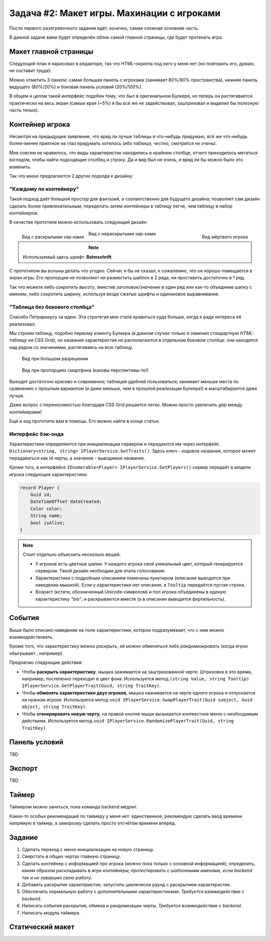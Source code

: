 Задача #2: Макет игры. Махинации с игроками 
===========================================

После первого разогревочного задания идёт, конечно, самая сложная основная часть.

В данной задаче вами будет определён облик самой главной страницы, где будет протекать игра.

Макет главной страницы
----------------------

Следующий план я нарисовал в редакторе, так что HTML-скрипта под него у меня нет (но повторить его, думаю, не составит труда):

.. image:: img/02_layout.png

Можно отметить 3 панели: самая большая панель с игроками (занимает 80%/80% пространства), нижняя панель ведущего (80%/20%) и боковая панель условий (20%/100%).

В общем и целом такой интерфейс подобен тому, что был в оригинальном Булкере, но теперь он растягивается практически на весь экран (самые края (~5%) я бы всё же не задействовал, заштриховал и выделил бы полезную часть тенью).

Контейнер игрока
----------------

Несмотря на предыдущее заявление, что вряд ли лучше таблицы я что-нибудь придумаю, всё же что-нибудь более-менее приятное на глаз придумать хотелось *(ибо таблица, честно, смотрится не очень)*.

Мне совсем не нравилось, что виды характеристик находились в крайнем столбце, отчего приходилось метаться взглядом, чтобы найти подходящие столбец и строку. Да и вид был не очень, и вряд ли бы можно было это изменить.

Так что мною предлагаются 2 других подхода к дизайну:

"Каждому по контейнеру"
~~~~~~~~~~~~~~~~~~~~~~~

Такой подход даёт большой простор для фантазий, а соответственно для будущего дизайна; позволяет сам дизайн сделать более привлекательным; переделать затем контейнеры в таблицу легче, чем таблицу в набор контейнеров.

В качестве прототипа можно использовать следующий дизайн:

.. figure:: img/02_player_box_dead.png
    :width: 240 px
    :align: right

    Вид мёртвого игрока

.. figure:: img/02_player_box.png
    :width: 240 px
    :align: left

    Вид с раскрытыми хар-ками

.. figure:: img/02_player_box_crossed.png
    :width: 240 px

    Вид с нераскрытыми хар-ками

.. note::
    Используемый здесь шрифт: **Bahnschrift**.

С прототипом вы вольны делать что угодно. Сейчас я бы не сказал, к сожалению, что он хорошо помещается в экран игры. Его пропорции не позволяют ни разместить шаблон в 2 ряда, ни проставить достаточно в 1 ряд.

Так что можете либо *сократить высоту*, вместив `заголовок/значение` в один ряд или как-то объединив шапку с именем, либо *сократить ширину*, используя везде сжатые шрифты и одинаковое выравнивание.

"Таблица без бокового столбца"
~~~~~~~~~~~~~~~~~~~~~~~~~~~~~~

Спасибо Петраркиусу за идею. Эта стратегия мне стала нравиться куда больше, когда я ради интереса её реализовал.

Мы строим таблицу, подобно первому клиенту Булкера *(в данном случае только я заменил стандартную HTML-таблицу на CSS Grid)*, но названия характеристик не располагаются в отдельном боковом столбце: они находятся над рядом со значениями, растягиваясь на всю таблицу.

.. figure:: img/02_table_big.png
    
    Вид при большом разрешении

.. figure:: img/02_table_short.png

    Вид при пропорциях смартфона (каковы перспективы-то!)

Выходит достаточно красиво и современно; таблицей удобней пользоваться; занимает меньше места по сравнению с прошлым вариантом (и даже меньше, чем в прошлой реализации Булкера!) и масштабируется даже лучше.

Даже вопрос с переносимостью благодаря CSS Grid решается легко. Можно просто увеличить `gap` между контейнерами!

Ещё и код прототипа вам в помощь. Его можно найти в конце статьи.

Интерфейс бэк-энда
~~~~~~~~~~~~~~~~~~

Характеристики определяются при инициализации сервером и передаются им через интерфейс ``Dictionary<string, string> IPlayerService.GetTraits()``. Здесь ключ - кодовое название, которое может передаваться как id черты, а значение - выводимое название.

Кроме того, в интерфейсе ``IEnumerable<Player> IPlayerService.GetPlayers()`` сервер передаёт в модели игрока следующие характеристики:

.. code-block:: csharp

    record Player {
        Guid id;
        DateTimeOffset dateCreated;
        Color color;
        String name;
        bool isAlive;
    }

.. note::
    Стоит отдельно объяснить несколько вещей:

    * У игроков есть цветные шапки. У каждого игрока свой уникальный цвет, который генерируется сервером. Такой дизайн необходим для этапа голосования.
    * Характеристики с подробным описанием помечены пунктиром (описание выводится при наведении мышкой). Если у характеристики нет описания, в ``Tooltip`` передаётся пустая строка. 
    * Возраст (кстати, обозначенный Unicode-символом) и пол игрока объединены в единую характеристику `"bio"`, и раскрываются вместе (а в описании выводится фертильность).

События
-------

Выше было описано наведение на поле характеристики, которое подразумевает, что с ним можно взаимодействовать.

Кроме того, что характеристику можно *раскрыть*, ей можно *обменяться* либо *рандомизировать* (когда игрок обыгрывает , например).

Предлагаю следующие действия:

* Чтобы **раскрыть характеристику**, мышка зажимается на заштрихованной черте. Штриховка в это время, например, постепенно переходит в цвет фона. Используется метод ``(string Value, string Tooltip) IPlayerService.GetPlayerTrait(Guid, string TraitKey)``.
* Чтобы **обменять характеристики двух игроков**, мышка нажимается на черте одного игрока и отпускается на нужном игроке. Используется метод ``void IPlayerService.SwapPlayerTrait(Guid subject, Guid object, string TraitKey)``.
* Чтобы **сгенерировать новую черту**, на правой кнопке мыши вызывается контекстное меню с необходимым действием. Используется метод ``void IPlayerService.RandomizePlayerTrait(Guid, string TraitKey)``.

Панель условий
--------------

TBD

Экспорт
-------

TBD

Таймер
------

Таймером можно заняться, пока команда backend медлит.

Каких-то особых рекомендаций по таймеру у меня нет: единственное, рекомендую сделать ввод времени напрямую в таймер, а заморозку сделать просто отсчётом времени вперёд.

Задание
-------

#. Сделать переход с меню инициализации на новую страницу.
#. Сверстать в общих чертах главную страницу.
#. Сделать контейнер с информацией про игрока (можно пока только с основной информацией); определить, каким образом раскладывать в игре контейнеры; *протестировать с шаблонными именами, если backend так и не завершил свою работу*.
#. Добавить раскрытие характеристик; запустить циклически раунд с раскрытием характеристик.
#. Обеспечить нормальную работу с дополнительными характеристиками. *Требуется взаимодействие с backend.*
#. Написать события раскрытия, обмена и рандомизации черты. *Требуется взаимодействие с backend.*
#. Написать модуль таймера.

Статический макет
-----------------

.. code-block:: html
    :linenos:

    <!DOCTYPE html>
    <html>
        <head>
            <meta charset="UTF-8">
            <title>Тест таблицы</title>
            <style>
                html, input {
                    font-family: 'Bahnschrift', 'Trebuchet MS';
                    font-size: 1.2em;
                }

                body {
                    background: repeating-linear-gradient(-45deg, rgb(220, 220, 220, 1), rgb(220, 220, 220, 1) 1%, rgb(200, 200, 200, 1) 1%, rgb(200, 200, 200, 1) 2%) no-repeat;
                    min-height: 100vh;
                }

                .inner-body {
                    width: 90%;
                    min-height: 90%;
                    background-color: white;

                    position: absolute;
                    top: 5%;
                    left: 5%;

                    margin: auto;
                    padding: 1vh 1vw;

                    display: flex;
                    align-items: center;
                    align-content: center;
                    justify-content: flex-start;
                    flex-direction: column;

                    box-shadow: 0.5vh 0.5vh 1vh 1vh darkgray;
                }

                .player-grid {
                    display: grid;
                    width: minmax(30%, auto);
                    border: 2px solid black;
                    border-radius: 5px;
                    grid-template-columns: repeat(3, 1fr);
                    grid-auto-rows: auto;
                    box-shadow: 0.25vh 0.25vh 0.5vh darkgray;
                }

                .player-grid > div {
                    position: relative;
                    text-align: center;
                    display: flex;
                    align-items: center;
                    align-content: center;
                    justify-content: center;
                }

                .header-box {
                    padding: 0;
                    height: 12px;
                }

                .footer-box {
                    padding: 0;
                    height: 6px;
                }

                .title-box {
                    background-color: darkgray;
                    color: white;
                    font-weight: bold;
                    font-size: 90%;
                    grid-column-start: 1;
                    grid-column-end: 4;
                    padding: 2px;
                }

                .value-box {
                    border-left: 1px solid darkgray;
                    border-right: 1px solid darkgray;
                    background-color: lightgrey;
                    color: black;
                    padding: 6px;
                    min-height: 1.5em;
                    min-width: min(10vw, 12em);
                }

                .covered-child,
                .covered-before,
                .covered-after {
                    position: relative;
                }

                .covered,
                .covered-child > *,
                .covered-before::before,
                .covered-after::after {
                    position: absolute;
                    content: '';
                    display: block;
                    inset: 0;
                    background: repeating-linear-gradient(45deg, rgb(220, 220, 220, 1), rgb(220, 220, 220, 1) 10%, rgb(200, 200, 200, 1) 10%, rgb(200, 200, 200, 1) 20%);
                }

                .dead {
                    filter: invert(100%);
                    -webkit-filter: invert(100%);
                }

                .player-name-box {
                    border-left: 1px dashed darkgray;
                    border-right: 1px dashed darkgray;
                    background-color: white;
                    color: black;
                    padding: 12px;
                    font-size: 150%;
                }

                .color-header {
                    width: 100%;
                    height: 12px;
                }
            </style>
        </head>

        <body>
            <div class="inner-body">
                <div class="player-grid">

                    <div class="header-box" style="background-color: orange;"></div>
                    <div class="header-box" style="background-color: green;"></div>
                    <div class="header-box" style="background-color: blue;"></div>

                    <div class="player-name-box">Montferrat</div>
                    <div class="player-name-box">Mao</div>
                    <div class="player-name-box dead">Magnus ☦</div>

                    <div class="title-box">
                        Биологическая характеристика
                    </div>
                    <div class="value-box">
                        <span style="border-bottom: 2px dashed #000;">♂️ 25 лет</span>
                    </div>
                    <div class="value-box covered">
                    </div>
                    <div class="value-box covered dead">
                    </div>

                    <div class="title-box">
                        Профессия
                    </div>
                    <div class="value-box">
                        Эндокринолог
                    </div>
                    <div class="value-box">
                        Терапевт
                    </div>
                    <div class="value-box dead">
                        Программист
                    </div>

                    <div class="title-box">
                        Фобия
                    </div>
                    <div class="value-box">
                        <span style="border-bottom: 2px dashed #000;">Гелиофобия</span>
                    </div>
                    <div class="value-box">
                        Нет фобии
                    </div>
                    <div class="value-box covered dead">
                    </div>

                    <div class="title-box">
                        Хобби
                    </div>
                    <div class="value-box covered">
                    </div>
                    <div class="value-box covered">
                    </div>
                    <div class="value-box dead">
                        Лыжи
                    </div>

                    <div class="title-box">
                        Состояние здоровья
                    </div>
                    <div class="value-box covered">
                    </div>
                    <div class="value-box covered">
                    </div>
                    <div class="value-box covered dead">
                    </div>

                    <div class="title-box">
                        Дополнительная информация
                    </div>
                    <div class="value-box covered">
                    </div>
                    <div class="value-box">
                        Мазохист
                    </div>
                    <div class="value-box covered dead">
                    </div>

                    <div class="title-box">
                        Багаж
                    </div>
                    <div class="value-box">
                        Костюм для БДСМ
                    </div>
                    <div class="value-box covered">
                    </div>
                    <div class="value-box dead">
                        Шпага
                    </div>

                    <div class="footer-box" style="background-color: orange;"></div>
                    <div class="footer-box" style="background-color: green;"></div>
                    <div class="footer-box" style="background-color: blue;"></div>
                </div>
            </div>
        </body>
    </html>